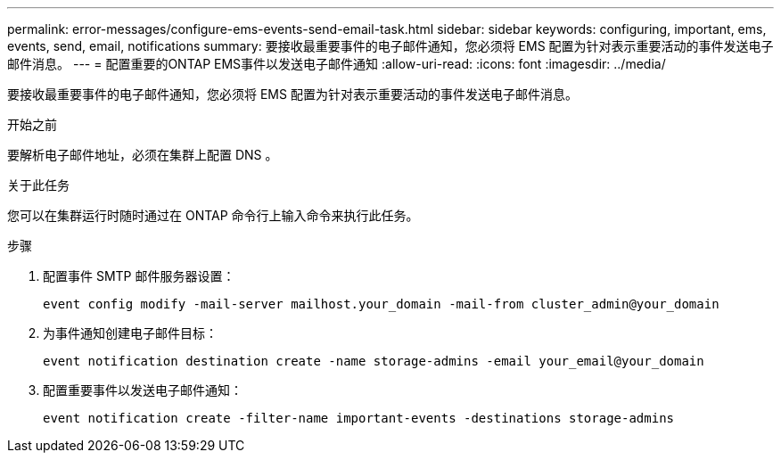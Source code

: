 ---
permalink: error-messages/configure-ems-events-send-email-task.html 
sidebar: sidebar 
keywords: configuring, important, ems, events, send, email, notifications 
summary: 要接收最重要事件的电子邮件通知，您必须将 EMS 配置为针对表示重要活动的事件发送电子邮件消息。 
---
= 配置重要的ONTAP EMS事件以发送电子邮件通知
:allow-uri-read: 
:icons: font
:imagesdir: ../media/


[role="lead"]
要接收最重要事件的电子邮件通知，您必须将 EMS 配置为针对表示重要活动的事件发送电子邮件消息。

.开始之前
要解析电子邮件地址，必须在集群上配置 DNS 。

.关于此任务
您可以在集群运行时随时通过在 ONTAP 命令行上输入命令来执行此任务。

.步骤
. 配置事件 SMTP 邮件服务器设置：
+
`event config modify -mail-server mailhost.your_domain -mail-from cluster_admin@your_domain`

. 为事件通知创建电子邮件目标：
+
`event notification destination create -name storage-admins -email your_email@your_domain`

. 配置重要事件以发送电子邮件通知：
+
`event notification create -filter-name important-events -destinations storage-admins`


